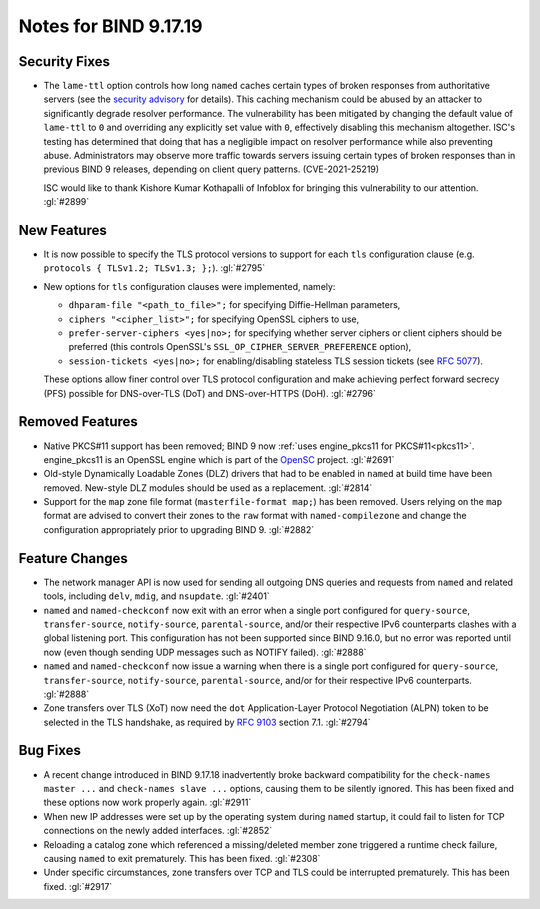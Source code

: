 .. 
   Copyright (C) Internet Systems Consortium, Inc. ("ISC")
   
   This Source Code Form is subject to the terms of the Mozilla Public
   License, v. 2.0. If a copy of the MPL was not distributed with this
   file, you can obtain one at https://mozilla.org/MPL/2.0/.
   
   See the COPYRIGHT file distributed with this work for additional
   information regarding copyright ownership.

Notes for BIND 9.17.19
----------------------

Security Fixes
~~~~~~~~~~~~~~

- The ``lame-ttl`` option controls how long ``named`` caches certain
  types of broken responses from authoritative servers (see the
  `security advisory <https://kb.isc.org/docs/cve-2021-25219>`_ for
  details). This caching mechanism could be abused by an attacker to
  significantly degrade resolver performance. The vulnerability has been
  mitigated by changing the default value of ``lame-ttl`` to ``0`` and
  overriding any explicitly set value with ``0``, effectively disabling
  this mechanism altogether. ISC's testing has determined that doing
  that has a negligible impact on resolver performance while also
  preventing abuse. Administrators may observe more traffic towards
  servers issuing certain types of broken responses than in previous
  BIND 9 releases, depending on client query patterns. (CVE-2021-25219)

  ISC would like to thank Kishore Kumar Kothapalli of Infoblox for
  bringing this vulnerability to our attention. :gl:`#2899`

New Features
~~~~~~~~~~~~

- It is now possible to specify the TLS protocol versions to support for
  each ``tls`` configuration clause (e.g. ``protocols { TLSv1.2;
  TLSv1.3; };``). :gl:`#2795`

- New options for ``tls`` configuration clauses were implemented,
  namely:

  - ``dhparam-file "<path_to_file>";`` for specifying Diffie-Hellman
    parameters,

  - ``ciphers "<cipher_list>";`` for specifying OpenSSL ciphers to use,

  - ``prefer-server-ciphers <yes|no>;`` for specifying whether server
    ciphers or client ciphers should be preferred (this controls
    OpenSSL's ``SSL_OP_CIPHER_SERVER_PREFERENCE`` option),

  - ``session-tickets <yes|no>;`` for enabling/disabling stateless TLS
    session tickets (see :rfc:`5077`).

  These options allow finer control over TLS protocol configuration and
  make achieving perfect forward secrecy (PFS) possible for DNS-over-TLS
  (DoT) and DNS-over-HTTPS (DoH). :gl:`#2796`

Removed Features
~~~~~~~~~~~~~~~~

- Native PKCS#11 support has been removed; BIND 9 now :ref:`uses
  engine_pkcs11 for PKCS#11<pkcs11>`. engine_pkcs11 is an OpenSSL engine
  which is part of the `OpenSC`_ project. :gl:`#2691`

- Old-style Dynamically Loadable Zones (DLZ) drivers that had to be
  enabled in ``named`` at build time have been removed. New-style DLZ
  modules should be used as a replacement. :gl:`#2814`

- Support for the ``map`` zone file format (``masterfile-format map;``)
  has been removed. Users relying on the ``map`` format are advised to
  convert their zones to the ``raw`` format with ``named-compilezone``
  and change the configuration appropriately prior to upgrading BIND 9.
  :gl:`#2882`

.. _OpenSC: https://github.com/OpenSC/libp11

Feature Changes
~~~~~~~~~~~~~~~

- The network manager API is now used for sending all outgoing DNS
  queries and requests from ``named`` and related tools, including
  ``delv``, ``mdig``, and ``nsupdate``. :gl:`#2401`

- ``named`` and ``named-checkconf`` now exit with an error when a single
  port configured for ``query-source``, ``transfer-source``,
  ``notify-source``, ``parental-source``, and/or their respective IPv6
  counterparts clashes with a global listening port. This configuration
  has not been supported since BIND 9.16.0, but no error was reported
  until now (even though sending UDP messages such as NOTIFY failed).
  :gl:`#2888`

- ``named`` and ``named-checkconf`` now issue a warning when there is a
  single port configured for ``query-source``, ``transfer-source``,
  ``notify-source``, ``parental-source``, and/or for their respective
  IPv6 counterparts. :gl:`#2888`

- Zone transfers over TLS (XoT) now need the ``dot`` Application-Layer
  Protocol Negotiation (ALPN) token to be selected in the TLS handshake,
  as required by :rfc:`9103` section 7.1. :gl:`#2794`

Bug Fixes
~~~~~~~~~

- A recent change introduced in BIND 9.17.18 inadvertently broke
  backward compatibility for the ``check-names master ...`` and
  ``check-names slave ...`` options, causing them to be silently
  ignored. This has been fixed and these options now work properly
  again. :gl:`#2911`

- When new IP addresses were set up by the operating system during
  ``named`` startup, it could fail to listen for TCP connections on the
  newly added interfaces. :gl:`#2852`

- Reloading a catalog zone which referenced a missing/deleted member
  zone triggered a runtime check failure, causing ``named`` to exit
  prematurely. This has been fixed. :gl:`#2308`

- Under specific circumstances, zone transfers over TCP and TLS could be
  interrupted prematurely. This has been fixed. :gl:`#2917`
